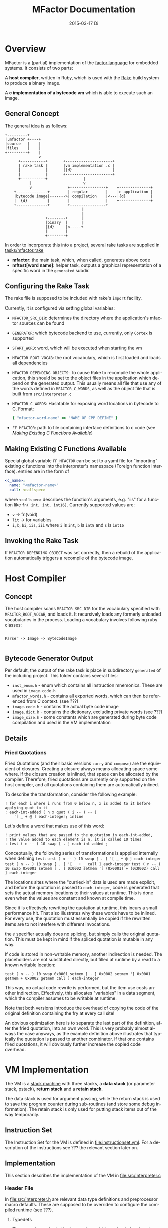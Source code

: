 # -*- org-babel-default-header-args:C: ((:noweb . "yes")); -*-
#+TITLE:     MFactor Documentation
#+EMAIL:     timor.dd@googlemail.com
#+DATE:      2015-03-17 Di
#+DESCRIPTION:
#+KEYWORDS:
#+LANGUAGE:  en
#+OPTIONS: timestamp:nil h:4 author:nil
#+HTML_HEAD: <link rel="stylesheet" type="text/css" href="http://www.pirilampo.org/styles/bigblow/css/htmlize.css"/>
#+HTML_HEAD: <link rel="stylesheet" type="text/css" href="http://www.pirilampo.org/styles/bigblow/css/bigblow.css"/>
#+HTML_HEAD: <link rel="stylesheet" type="text/css" href="http://www.pirilampo.org/styles/bigblow/css/hideshow.css"/>
#+HTML_HEAD: <script type="text/javascript" src="http://www.pirilampo.org/styles/bigblow/js/jquery-1.11.0.min.js"></script>
#+HTML_HEAD: <script type="text/javascript" src="http://www.pirilampo.org/styles/bigblow/js/jquery-ui-1.10.2.min.js"></script>
#+HTML_HEAD: <script type="text/javascript" src="http://www.pirilampo.org/styles/bigblow/js/jquery.localscroll-min.js"></script>
#+HTML_HEAD: <script type="text/javascript" src="http://www.pirilampo.org/styles/bigblow/js/jquery.scrollTo-1.4.3.1-min.js"></script>
#+HTML_HEAD: <script type="text/javascript" src="http://www.pirilampo.org/styles/bigblow/js/jquery.zclip.min.js"></script>
#+HTML_HEAD: <script type="text/javascript" src="http://www.pirilampo.org/styles/bigblow/js/bigblow.js"></script>
#+HTML_HEAD: <script type="text/javascript" src="http://www.pirilampo.org/styles/bigblow/js/hideshow.js"></script>


#+STARTUP: indent
* Overview
MFactor is a (partial) implementation of the [[http://factorcode.org/][factor language]] for embedded systems.
It consists of two parts:

A *host compiler*, written in Ruby, which is used with the [[https://github.com/ruby/rake][Rake]] build system to produce a
binary image.

A *c implementation of a bytecode vm* which is able to execute such an image.


** General Concept
The general idea is as follows:
#+BEGIN_SRC ditaa :file img/concept.png :results none
  +---------+
  |.mfactor +----+
  |source   |    |
  |files    |    |
  +---------+    |
                 v
        +-----------+       +---------------------+
        | rake task |       |vm implementation .c |
        |           |       |{d}                  |
        |           |       +---------------------+
        +-----------+                |
             |                       v
             v                +----------------+    +--------------+
      +--------------+        | regular        |    |c application |
      |bytecode image|------->| compilation    |<---|{d}           |
      |  {d}         |        |                |    +--------------+
      +--------------+        +----------------+
                                    |
                                    |
                    +--------+      |
                    |binary  |      |
                    |{d}     |<-----+
                    |        |
                    +--------+
#+END_SRC


In order to incorporate this into a project, several rake tasks are supplied in [[file:../tasks/mfactor.rake][tasks/mfactor.rake]]

- *mfactor*: the main task, which, when called, generates above code
- *mftest[word name]*: helper task, outputs a graphical representation of a specific word in the =generated= subdir.

** Configuring the Rake Task
The rake file is supposed to be included with rake's =import= facility.

Currently, it is configured via setting global variables:
- =MFACTOR_SRC_DIR=: determines the directory where the application's mfactor sources can be found
- =GENERATOR=: which bytecode backend to use, currently, only =Cortex= is supported
- =START_WORD=: word, which will be executed when starting the vm
- =MFACTOR_ROOT_VOCAB=: the root vocabulary, which is first loaded and loads all dependencies
- =MFACTOR_DEPENDING_OBJECTS=: To cause Rake to recompile the whole application, this
  should be set to the object files in the application which depend on the generated
  output. This usually means all file that use any of the words defined in
  =MFACTOR_C_WORDS=, as well as the object file that is built from =src/interpreter.c=
- =MFACTOR_C_WORDS=: Hashtable for exposing word locations in bytecode to C. Format:
  #+BEGIN_SRC ruby
      { "mfactor-word-name" => "NAME_OF_CPP_DEFINE" }
  #+END_SRC
- =FF_MFACTOR=: path to file containing interface definitions to c code (see [[*Making%20Existing%20C%20Functions%20Available][Making Existing C Functions Available]])

** Making Existing C Functions Available
Special global variable =FF_MFACTOR= can be set to a yaml file for
"importing" existing c functions into the interpreter's namespace (Foreign function interface).
entries are in the form of

#+BEGIN_SRC yaml
  <c_name>:
    name: "<mfactor-name>"
    call: <callspec>
#+END_SRC

  where =<callspec>= describes the function's arguments, e.g. "iis" for a function like =fn( int, int, int16)=.
  Currently supported values are:
  - =v= -> fn(void)
  - =lit= -> for variables
  - =i=, =b=, =bi=, =iis=, =iii= where =i= is =int=, =b= is =int8= and =s= is =int16=

** Invoking the Rake Task
If =MFACTOR_DEPENDING_OBJECT= was set correctly, then a rebuild of the application
automatically triggers a recompile of the bytecode image.

* Host Compiler

** Concept
The host compiler scans =MFACTOR_SRC_DIR= for the vocabulary specified with
=MFACTOR_ROOT_VOCAB=, and loads it.  It recursively loads any formerly unloaded
vocabularies in the process.  Loading a vocabulary involves following ruby classes:
#+BEGIN_SRC ditaa :file img/rbcomp.png

Parser -> Image -> ByteCodeImage

#+END_SRC
** Bytecode Generator Output
Per default, the output of the rake task is place in subdirectory =generated= of the
including project.  This folder contains several files:
- =inst_enum.h= - enum which contains all instruction mnemonics.  These are used in
  =image.code.h=
- =mfactor_words.h= - contains all exported words, which can then be referenced from C
  context. (see ???)
- =image.code.h= - contains the actual byte code image
- =image.dict.h= - contains the dictionary, excluding private words (see ???)
- =image_size.h= - some constants which are generated during byte code compilation and
  used in the VM implementation
** Details
*** Fried Quotations
Fried Quotations (and their basic versions =curry= and =compose=) are the equivalent of
closures.  Creating a closure always means allocating space somewhere.  If the closure
creation is inlined, that space can be allocated by the compiler.  Therefore, fried
quotations are currently only supported on the host compiler, and all quotations
containing them are automatically inlined.

To describe the transformation, consider the following example:
#+BEGIN_SRC factor
  ! for each i where i runs from 0 below n, x is added to it before applying quot to it
  : each-int-added ( n x quot ( i -- ) -- )
      '[ _ + @ ] each-integer; inline
#+END_SRC

Let's define a word that makes use of this word:
#+BEGIN_SRC factor
  ! print values that are passed to the quotation in each-int-added,
  ! the value added to each element is n, it is called 10 times
  : test ( n -- ) 10 swap [ . ] each-int-added ;
#+END_SRC

Conceptually, the following series of transformations is appplied internally when defining =test=:
=test ( n -- ) 10 swap [ . ] '[ _ + @ ] each-integer=
=test ( n -- ) 10 swap [ . ] '[ _ + _ call ] each-integer=
=test ( n -- ) 10 swap 0x0001 setmem [ . ] 0x0002 setmem '[ (0x0001) + (0x0002) call ] each-integer=

The locations sites where the "curried-in" data is used are made explicit, and before the
quotation is passed to =each-integer=, code is generated that sets the actual memory
locations to their values at runtime.  This is done even when the values are constant and
known at compile time.

Since it is effectively rewriting the quotation at
runtime, this incurs a small performance hit.  That also illustrates why these words have
to be inlined.  For every use, the quotation must essentially be copied if the rewritten
items are to not interfere with different invocations.

the =@= specifier actually does no splicing, but simply calls the original quotation.
This must be kept in mind if the spliced quotation is mutable in any way.

If code is stored in non-writable memory, another indirection is needed.  The placeholders
are not substituted directly, but filled at runtime by a read to a known writable location:

=test ( n -- ) 10 swap 0x0001 setmem [ . ] 0x0002 setmem '[ 0x0001 getmem + 0x0002 getmem call ] each-integer=

This way, no actual code rewrite is performed, but the item use costs another indirection.
Effectively, this allocates "variables" in a data segment, which the compiler assumes to be writable
at runtime.

Note that both versions introduce the overhead of copying the code of the original
definition containing the fry at every call site!

An obvious optimization here is to separate the last part of the definition, after the
fried quotation, into an own word.  This is very probably almost always the case anyways,
as the example definition above illustrates that typically the quotation is passed to
another combinator.  If that one contains fried quotations, it will obviously further
increase the copied code overhead.

* VM Implementation
The VM is a [[http://en.wikipedia.org/wiki/Stack_machine][stack machine]] with three stacks, a *data stack* (or parameter stack, pstack),
*return stack* and a *retain stack*.

The data stack is used for argument passing, while the return stack is used to save the
program counter during sub-routines (and store some debug information).  The retain stack is only
used for putting stack items out of the way temporarily.
** Instruction Set
The Instruction Set for the VM is defined in [[file:instructionset.yml]].  For a description
of the instructions see ??? the relevant section later on.

** Implementation
This section describes the implementation of the VM in [[file:src/interpreter.c]]

*** Header File
:PROPERTIES:
:noweb-ref: vm_h
:END:
In [[file:src/interpreter.h]] are relevant data type definitions and preprocessor macro
defaults.  These are supposed to be overriden to configure the compiled runtime (see
???).

**** Typedefs

The type of actual primitive instructions which are loaded and evaluated, and from which
byte code images are constructed. (see ???)
Size: 1 byte
#+begin_src C
typedef unsigned char inst;
#+end_src

Targets of normal jumps and calls.  16 bit size, so if an image is bigger than 64K, these
are not sufficient (see ???call instructions)
Size: 2 bytes
#+begin_src C
  typedef unsigned short short_jump_target;  /* relative jumps in 64k on 32 bit */
#+end_src

Targets of long jumps. Use full 32 Bit address space.  Used for calls to addresses on
stack.
Size: 32 Bit
#+begin_src C
  typedef uintptr_t jump_target;  /* long absolute jump */
#+end_src

Type of data actually manipulated on the stack.
Size: 32 Bit
#+begin_src C
typedef uintptr_t cell;                 /* memory cell must at least hold pointer */
#+end_src

**** The Image
The image generated in =image.code.h= is declared here:

#+begin_src C
inst image[IMAGE_SIZE];
#+end_src

=IMAGE_SIZE= is generated, and exported in =image_size.h=.
See also [[*Bytecode%20Generator%20Output][Bytecode Generator Output]]

**** Preprocessor Macros

The following all indicate the size of the different components, in =cell= units

#+begin_src C
  /* data memory (affects non-transient data) in cells*/
  #ifndef VM_MEM
   #define VM_MEM 256
  #endif
  
  /* dictionary size (affects number of named items)*/
  #ifndef VM_DICT
   #define VM_DICT 512
  #endif
  
  /* parameter stack size (affects transient data)*/
  #ifndef VM_PSTACK
   #define VM_PSTACK 64
  #endif
  
  /* return stack size (affects nesting of functions)*/
  #ifndef VM_RETURNSTACK
   #define VM_RETURNSTACK 64
  #endif
  
  /* retain stack size (affects maximum amount of postponing data use) */
  #ifndef VM_RETAINSTACK
   #define VM_RETAINSTACK 32
  #endif
#+end_src

Another macro can be preset or computed: =INSTBASE=.  This is used to distinguish
primitive instructions from quotations, when executing words on the stack.  Primitives
cannot be interpreted as memory addresses, since these would point into invalid memory.

On Cortex-M, all memory addresses higher than 0x80... are not accessable, and can be
used for primitive instructions.
#+begin_src C
  #ifndef INSTBASE
   #if (__linux && __LP64__)
    #define INSTBASE 0x80U
   #elif (CORTEX_M)
    #define INSTBASE 0xA0U
   #else
    #error "don't know instruction code base for architecure!"
   #endif
  #endif
#+end_src

A =cell=-sized version for comparison to data values:

#+begin_src C
#define INSTBASE_CELL ((cell)INSTBASE<<(8*(sizeof(inst *)-sizeof(inst))))
#+end_src

**** Main VM Function Prototype
This is the prototype for the function that is supposed to be executed from the
application program.  The only argument is the offset of the first in the bytecode image
to be executed.

#+begin_src C
void interpreter(short_jump_target);
#+end_src

** Complete Source Files
*** interpreter.h
#+name: interpreter_h
#+begin_src C :tangle ../src/interpreter.h
#ifndef INTERPRETER_H
#define INTERPRETER_H

#include <stdbool.h>
#include <stdint.h>
#include "generated/image_size.h"

<<vm_h>>

#endif

#+end_src

